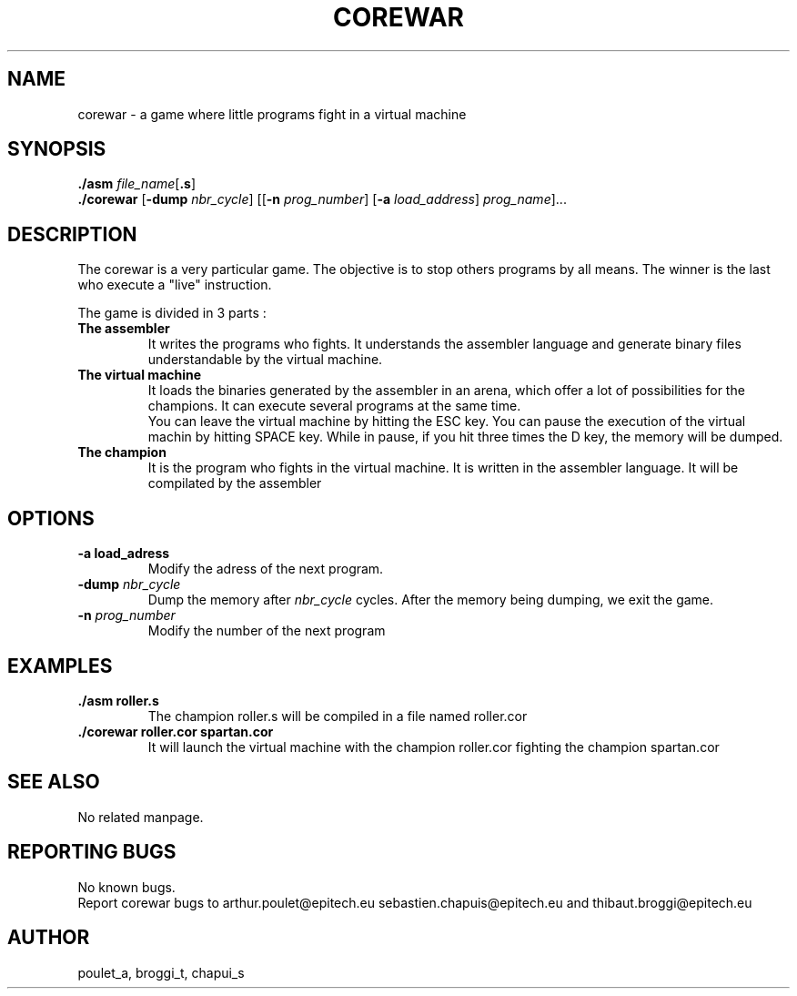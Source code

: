 .\" Manpage for corewar.
.\" Contact poulet_a@epitech.eu and broggi_t@epitech.eu in to correct errors or typos.
.TH COREWAR "1" "April 2014" "1.0" "Corewar man page"
.SH NAME
.PP
corewar \- a game where little programs fight in a virtual machine
.SH SYNOPSIS
.PP
\fB./asm\fR \fIfile_name\fR[\fB.s\fR]
.br
\fB./corewar\fR [\fB-dump\fR \fI nbr_cycle\fR] [[\fB-n\fR \fIprog_number\fR] [\fB-a\fR \fIload_address\fR] \fIprog_name\fR]...
.SH DESCRIPTION
.PP
The corewar is a very particular game. The objective is to stop others programs by all means. The winner is the last who execute a "live" instruction.
.PP
The game is divided in 3 parts :
.TP
\fBThe assembler\fR
It writes the programs who fights. It understands the assembler language and generate binary files understandable by the virtual machine.
.TP
\fBThe virtual machine\fR
It loads the binaries generated by the assembler in an arena, which offer a lot of possibilities for the champions. It can execute several programs at the same time.
.br
You can leave the virtual machine by hitting the ESC key. You can pause the execution of the virtual machin by hitting SPACE key. While in pause, if you hit three times the D key, the memory will be dumped.
.TP
\fBThe champion\fR
It is the program who fights in the virtual machine. It is written in the assembler language. It will be compilated by the assembler
.SH OPTIONS
.TP
\fB-a\fR \fBload_adress\fR
Modify the adress of the next program.
.TP
\fB-dump\fR \fInbr_cycle\fR
Dump the memory after \fInbr_cycle\fR cycles. After the memory being dumping, we exit the game.
.TP
\fB-n\fR \fIprog_number\fR
Modify the number of the next program
.SH EXAMPLES
.TP
\fB./asm roller.s\fR
The champion roller.s will be compiled in a file named roller.cor
.TP
\fB./corewar roller.cor spartan.cor
It will launch the virtual machine with the champion roller.cor fighting the champion spartan.cor
.SH SEE ALSO
No related manpage.
.SH REPORTING BUGS
No known bugs.
.br
Report corewar bugs to arthur.poulet@epitech.eu sebastien.chapuis@epitech.eu and thibaut.broggi@epitech.eu
.SH AUTHOR
poulet_a, broggi_t, chapui_s
